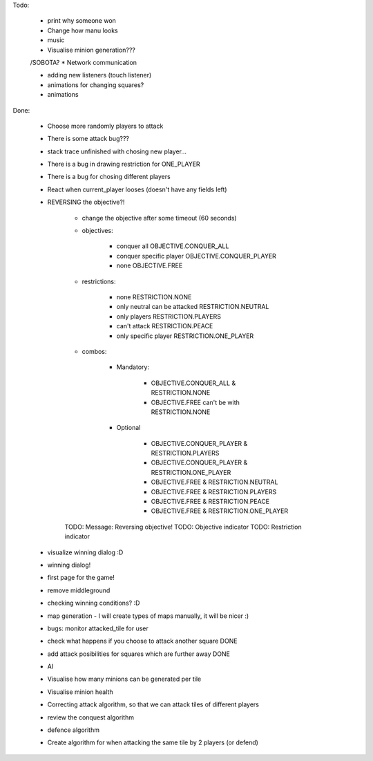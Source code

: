 Todo:


    * print why someone won


    * Change how manu looks
    * music

    * Visualise minion generation???

    /SOBOTA?
    * Network communication

    * adding new listeners (touch listener)
    * animations for changing squares?
    * animations



Done:

    * Choose more randomly players to attack
    * There is some attack bug???
    * stack trace unfinished with chosing new player...
    * There is a bug in drawing restriction for ONE_PLAYER
    * There is a bug for chosing different players
    * React when current_player looses (doesn't have any fields left)
    * REVERSING the objective?!

        * change the objective after some timeout (60 seconds)

        * objectives:

            * conquer all OBJECTIVE.CONQUER_ALL
            * conquer specific player OBJECTIVE.CONQUER_PLAYER
            * none OBJECTIVE.FREE


        * restrictions:

            * none RESTRICTION.NONE
            * only neutral can be attacked RESTRICTION.NEUTRAL
            * only players  RESTRICTION.PLAYERS
            * can't attack  RESTRICTION.PEACE
            * only specific player RESTRICTION.ONE_PLAYER

        * combos:

            * Mandatory:

                * OBJECTIVE.CONQUER_ALL & RESTRICTION.NONE
                * OBJECTIVE.FREE can't be with RESTRICTION.NONE

            * Optional

                * OBJECTIVE.CONQUER_PLAYER & RESTRICTION.PLAYERS
                * OBJECTIVE.CONQUER_PLAYER & RESTRICTION.ONE_PLAYER

                * OBJECTIVE.FREE & RESTRICTION.NEUTRAL
                * OBJECTIVE.FREE & RESTRICTION.PLAYERS
                * OBJECTIVE.FREE & RESTRICTION.PEACE
                * OBJECTIVE.FREE & RESTRICTION.ONE_PLAYER

        TODO: Message: Reversing objective!
        TODO: Objective indicator
        TODO: Restriction indicator

    * visualize winning dialog :D
    * winning dialog!
    * first page for the game!
    * remove middleground
    * checking winning conditions? :D
    * map generation - I will create types of maps manually, it will be nicer :)
    * bugs: monitor attacked_tile for user
    * check what happens if you choose to attack another square DONE
    * add attack posibilities for squares which are further away DONE
    * AI
    * Visualise how many minions can be generated per tile
    * Visualise minion health
    * Correcting attack algorithm, so that we can attack tiles of different players
    * review the conquest algorithm
    * defence algorithm
    * Create algorithm for when attacking the same tile by 2 players (or defend)
